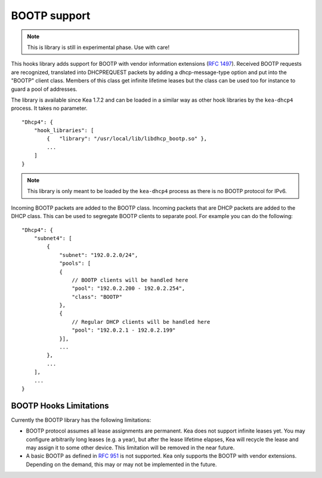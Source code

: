 .. _hooks-bootp:

BOOTP support
=============

.. note::

   This is library is still in experimental phase. Use with care!


This hooks library adds support for BOOTP with vendor information extensions
(`RFC 1497 <https://tools.ietf.org/html/rfc1497>`__). Received BOOTP
requests are recognized, translated into DHCPREQUEST packets by adding
a dhcp-message-type option and put into the "BOOTP" client class.
Members of this class get infinite lifetime leases but the class can
be used too for instance to guard a pool of addresses.

The library is available since Kea 1.7.2 and can be loaded in a
similar way as other hook libraries by the ``kea-dhcp4`` process.
It takes no parameter.

::

    "Dhcp4": {
        "hook_libraries": [
            {   "library": "/usr/local/lib/libdhcp_bootp.so" },
            ...
        ]
    }


.. note::

   This library is only meant to be loaded by the ``kea-dhcp4`` process
   as there is no BOOTP protocol for IPv6.


.. _hooks-bootp-config:

Incoming BOOTP packets are added to the BOOTP class. Incoming packets that
are DHCP packets are added to the DHCP class. This can be used to segregate
BOOTP clients to separate pool. For example you can do the following:

::

   "Dhcp4": {
       "subnet4": [
           {
               "subnet": "192.0.2.0/24",
               "pools": [
               {
                   // BOOTP clients will be handled here
                   "pool": "192.0.2.200 - 192.0.2.254",
                   "class": "BOOTP"
               },
               {
                   // Regular DHCP clients will be handled here
                   "pool": "192.0.2.1 - 192.0.2.199"
               }],
               ...
           },
           ...
       ],
       ...
   }


.. _hooks-bootp-limitations:

BOOTP Hooks Limitations
~~~~~~~~~~~~~~~~~~~~~~~

Currently the BOOTP library has the following limitations:

- BOOTP protocol assumes all lease assignments are permanent. Kea does not support
  infinite leases yet. You may configure arbitrarily long leases (e.g. a year), but
  after the lease lifetime elapses, Kea will recycle the lease and may assign it
  to some other device. This limitation will be removed in the near future.

- A basic BOOTP as defined in `RFC 951 <https://tools.ietf.org/html/rfc951>`__ is
  not supported. Kea only supports the BOOTP with vendor extensions. Depending on
  the demand, this may or may not be implemented in the future.
